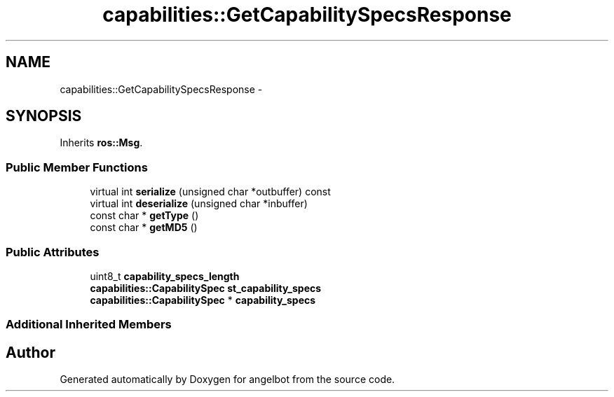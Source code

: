 .TH "capabilities::GetCapabilitySpecsResponse" 3 "Sat Jul 9 2016" "angelbot" \" -*- nroff -*-
.ad l
.nh
.SH NAME
capabilities::GetCapabilitySpecsResponse \- 
.SH SYNOPSIS
.br
.PP
.PP
Inherits \fBros::Msg\fP\&.
.SS "Public Member Functions"

.in +1c
.ti -1c
.RI "virtual int \fBserialize\fP (unsigned char *outbuffer) const "
.br
.ti -1c
.RI "virtual int \fBdeserialize\fP (unsigned char *inbuffer)"
.br
.ti -1c
.RI "const char * \fBgetType\fP ()"
.br
.ti -1c
.RI "const char * \fBgetMD5\fP ()"
.br
.in -1c
.SS "Public Attributes"

.in +1c
.ti -1c
.RI "uint8_t \fBcapability_specs_length\fP"
.br
.ti -1c
.RI "\fBcapabilities::CapabilitySpec\fP \fBst_capability_specs\fP"
.br
.ti -1c
.RI "\fBcapabilities::CapabilitySpec\fP * \fBcapability_specs\fP"
.br
.in -1c
.SS "Additional Inherited Members"


.SH "Author"
.PP 
Generated automatically by Doxygen for angelbot from the source code\&.
